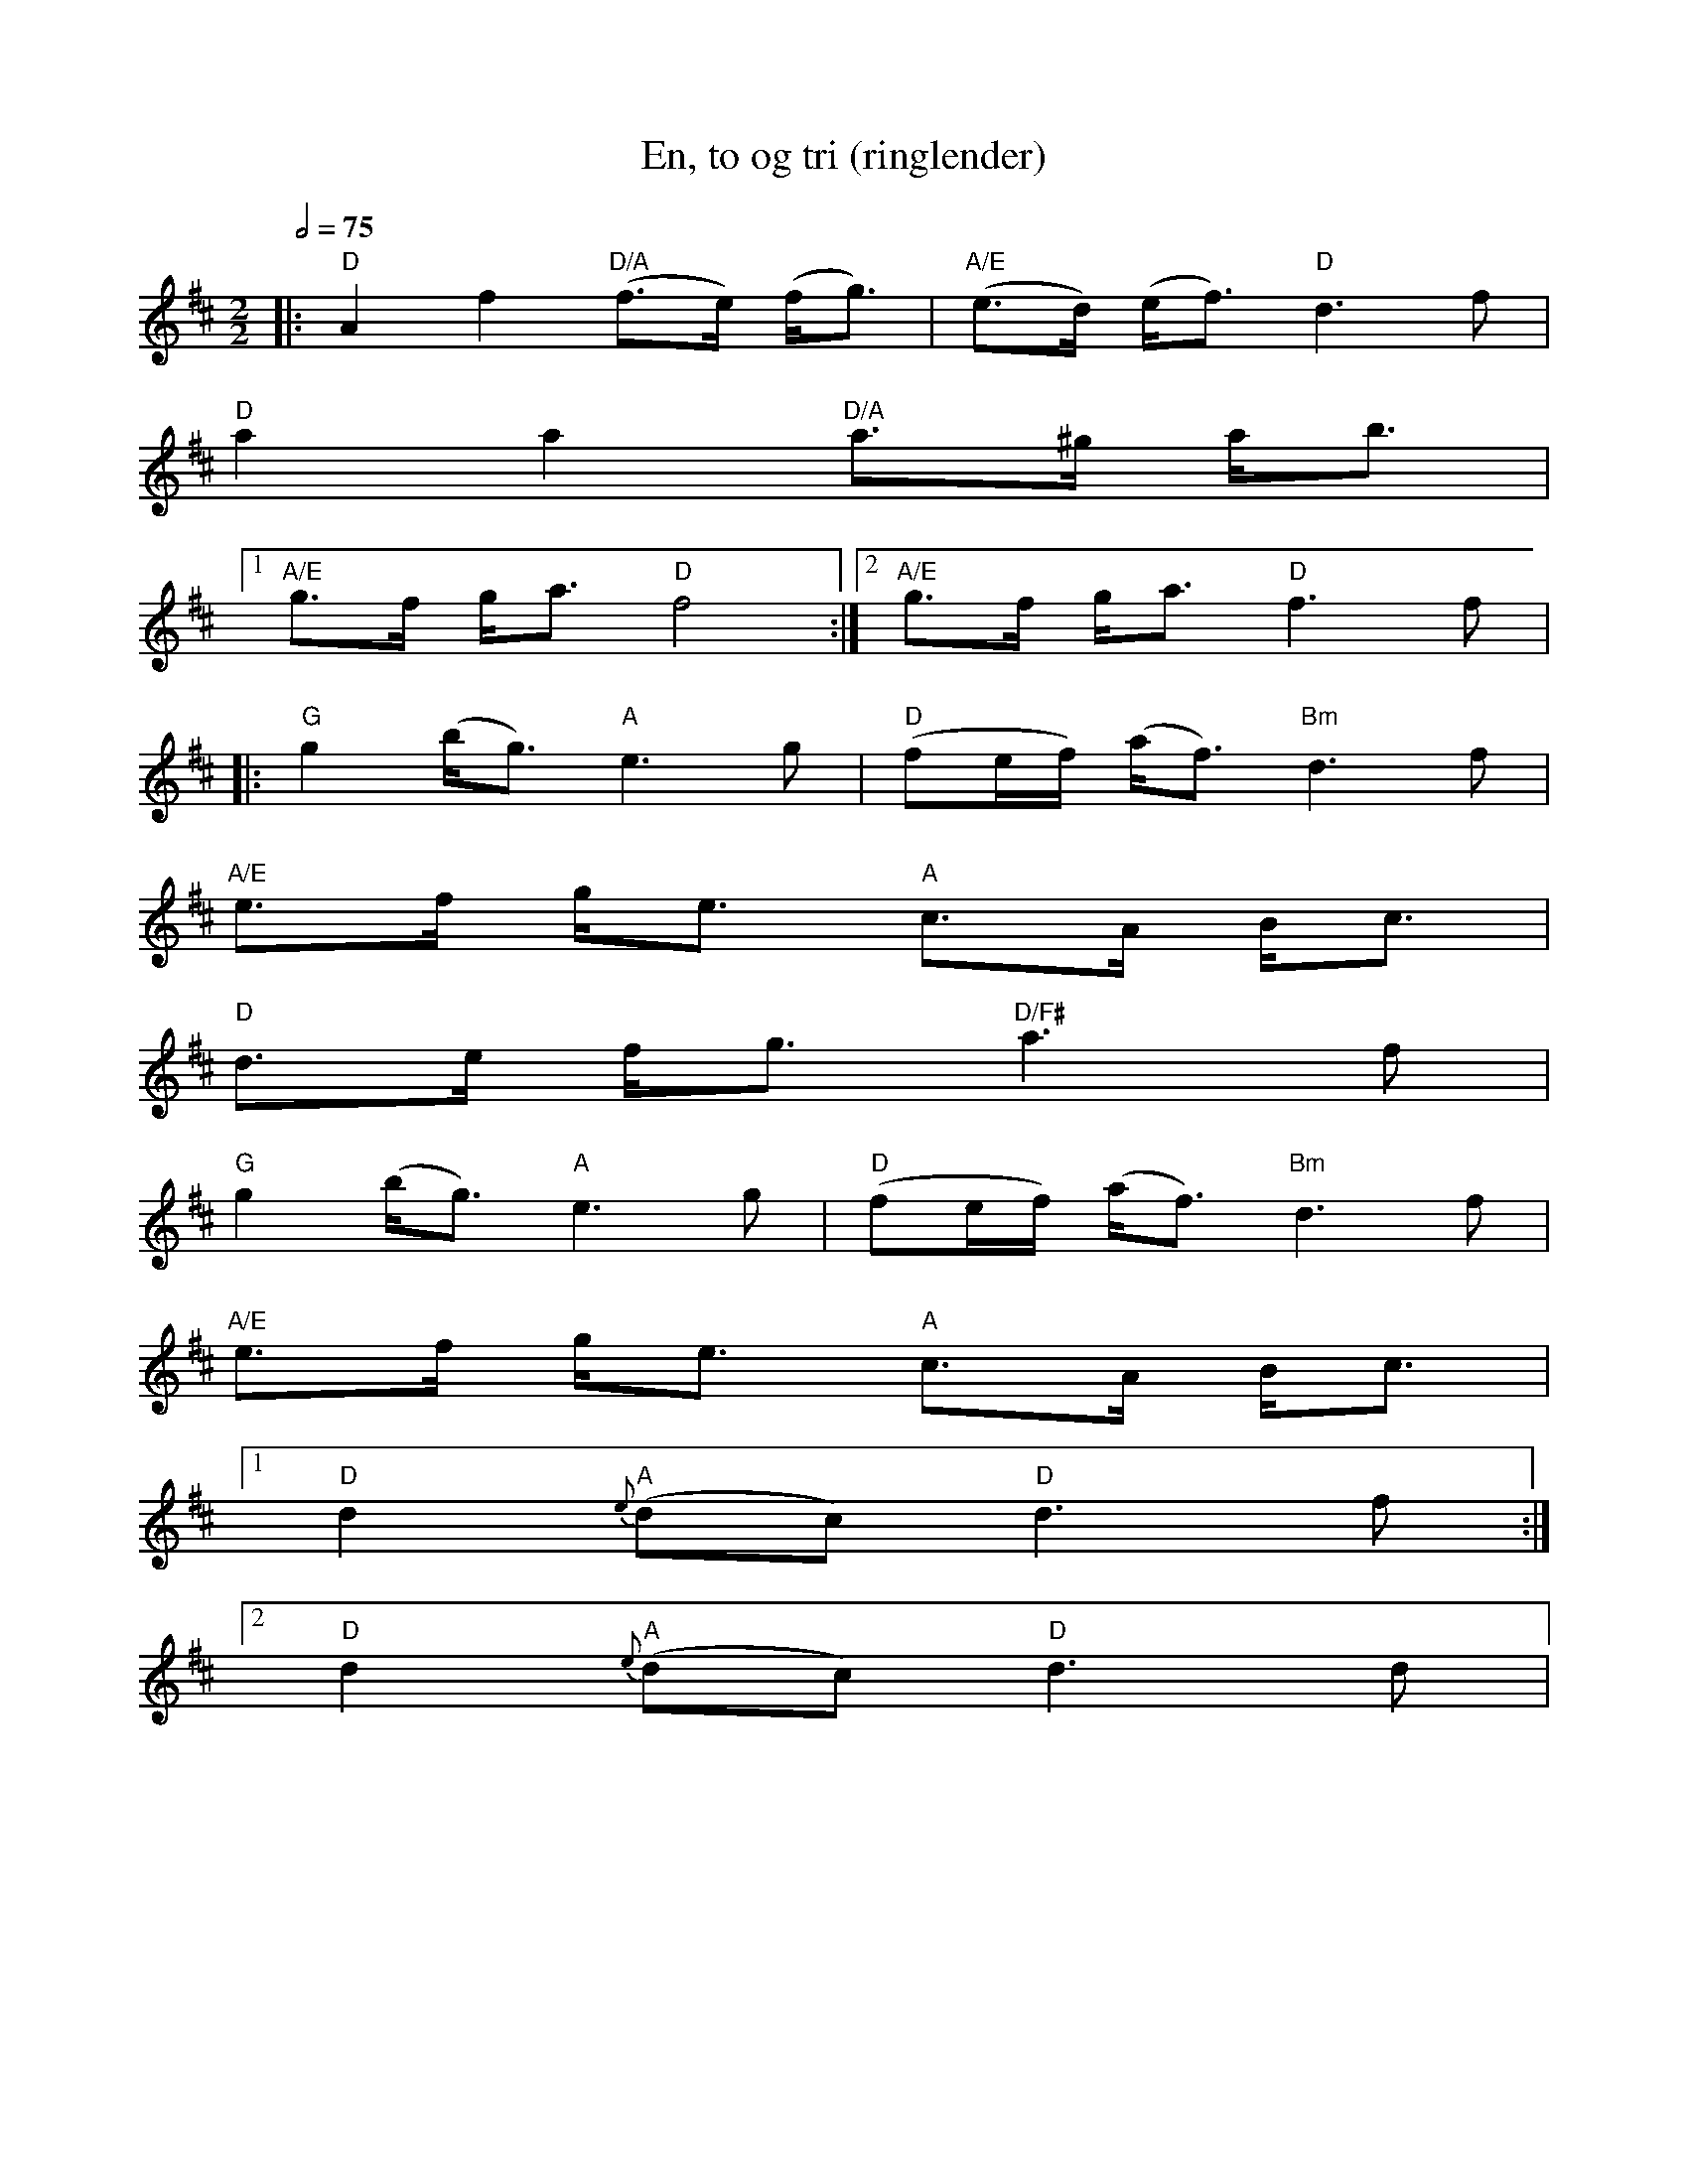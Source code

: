 X:2
T:En, to og tri (ringlender)
R:ringlender
D:
Z:Smaaviltlaget, paa Skuddhold, Track 16
Z:Fel'klang #47, p.69
M:2/2
L:1/8
Q:1/2=75
K:D
|: "D"A2 f2 "D/A"(f>e) (f<g) | "A/E"(e>d) (e<f) "D"d3 f |
   "D"a2 a2 "D/A"a>^g a<b |
[1 "A/E"g>f g<a "D"f4 :| [2  "A/E"g>f g<a "D"f3 f |
|: "G"g2 (b<g) "A"e3 g | "D"(fe/f/) (a<f) "Bm"d3 f |
   "A/E"e>f g<e "A"c>A B<c |
   "D"d>e f<g "D/F#"a3 f |
   "G"g2 (b<g) "A"e3 g | "D"(fe/f/) (a<f) "Bm"d3 f |
   "A/E"e>f g<e "A"c>A B<c |
[1 "D"d2 "A"{e}(dc) "D"d3 f :|
[2 "D"d2 "A"{e}(dc) "D"d3 d |
